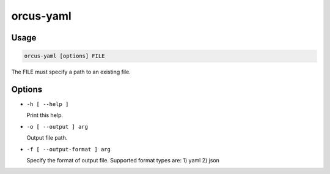 orcus-yaml
==========

Usage
-----

.. code-block::

   orcus-yaml [options] FILE

The FILE must specify a path to an existing file.

Options
-------

- ``-h [ --help ]``

  Print this help.

- ``-o [ --output ] arg``

  Output file path.

- ``-f [ --output-format ] arg``

  Specify the format of output file. Supported format types are: 1) yaml 2) json

